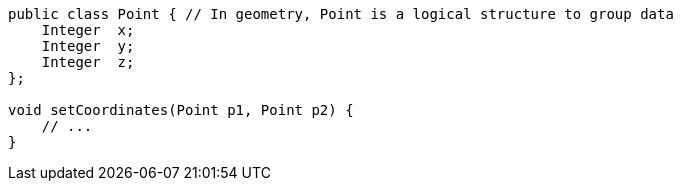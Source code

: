 [source,apex]
----
public class Point { // In geometry, Point is a logical structure to group data
    Integer  x;
    Integer  y;
    Integer  z;
};

void setCoordinates(Point p1, Point p2) {
    // ...
}
----
